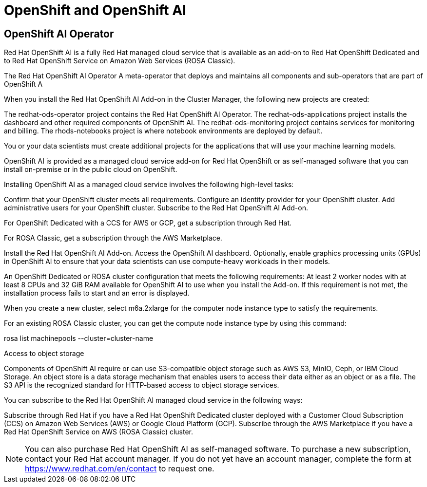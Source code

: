 = OpenShift and OpenShift AI

== OpenShift AI Operator

Red Hat OpenShift AI is a fully Red Hat managed cloud service that is available as an add-on to Red Hat OpenShift Dedicated and to Red Hat OpenShift Service on Amazon Web Services (ROSA Classic).

The Red Hat OpenShift AI Operator
A meta-operator that deploys and maintains all components and sub-operators that are part of OpenShift A


When you install the Red Hat OpenShift AI Add-on in the Cluster Manager, the following new projects are created:

The redhat-ods-operator project contains the Red Hat OpenShift AI Operator.
The redhat-ods-applications project installs the dashboard and other required components of OpenShift AI.
The redhat-ods-monitoring project contains services for monitoring and billing.
The rhods-notebooks project is where notebook environments are deployed by default.

You or your data scientists must create additional projects for the applications that will use your machine learning models.



OpenShift AI is provided as a managed cloud service add-on for Red Hat OpenShift or as self-managed software that you can install on-premise or in the public cloud on OpenShift.


Installing OpenShift AI as a managed cloud service involves the following high-level tasks:

Confirm that your OpenShift cluster meets all requirements.
Configure an identity provider for your OpenShift cluster.
Add administrative users for your OpenShift cluster.
Subscribe to the Red Hat OpenShift AI Add-on.

For OpenShift Dedicated with a CCS for AWS or GCP, get a subscription through Red Hat.

For ROSA Classic, get a subscription through the AWS Marketplace.

Install the Red Hat OpenShift AI Add-on.
Access the OpenShift AI dashboard.
Optionally, enable graphics processing units (GPUs) in OpenShift AI to ensure that your data scientists can use compute-heavy workloads in their models.

An OpenShift Dedicated or ROSA cluster configuration that meets the following requirements:
At least 2 worker nodes with at least 8 CPUs and 32 GiB RAM available for OpenShift AI to use when you install the Add-on. If this requirement is not met, the installation process fails to start and an error is displayed.

When you create a new cluster, select m6a.2xlarge for the computer node instance type to satisfy the requirements.

For an existing ROSA Classic cluster, you can get the compute node instance type by using this command:

rosa list machinepools --cluster=cluster-name

Access to object storage

Components of OpenShift AI require or can use S3-compatible object storage such as AWS S3, MinIO, Ceph, or IBM Cloud Storage. An object store is a data storage mechanism that enables users to access their data either as an object or as a file. The S3 API is the recognized standard for HTTP-based access to object storage services.

You can subscribe to the Red Hat OpenShift AI managed cloud service in the following ways:

Subscribe through Red Hat if you have a Red Hat OpenShift Dedicated cluster deployed with a Customer Cloud Subscription (CCS) on Amazon Web Services (AWS) or Google Cloud Platform (GCP).
Subscribe through the AWS Marketplace if you have a Red Hat OpenShift Service on AWS (ROSA Classic) cluster.

[NOTE]
You can also purchase Red Hat OpenShift AI as self-managed software. To purchase a new subscription, contact your Red Hat account manager. If you do not yet have an account manager, complete the form at https://www.redhat.com/en/contact to request one.

